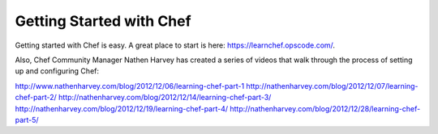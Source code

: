 =====================================================
Getting Started with Chef
=====================================================

Getting started with Chef is easy. A great place to start is here: https://learnchef.opscode.com/.

Also, Chef Community Manager Nathen Harvey has created a series of videos that walk through the process of setting up and configuring Chef:

http://www.nathenharvey.com/blog/2012/12/06/learning-chef-part-1
http://nathenharvey.com/blog/2012/12/07/learning-chef-part-2/
http://nathenharvey.com/blog/2012/12/14/learning-chef-part-3/
http://nathenharvey.com/blog/2012/12/19/learning-chef-part-4/
http://nathenharvey.com/blog/2012/12/28/learning-chef-part-5/
